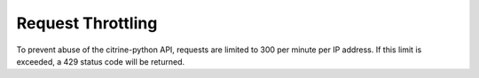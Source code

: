 ======================================
Request Throttling
======================================


To prevent abuse of the citrine-python API, requests are limited to 300 per minute per IP address.
If this limit is exceeded, a 429 status code will be returned.